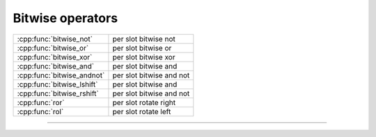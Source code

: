 .. Copyright (c) 2016, Johan Mabille, Sylvain Corlay

   Distributed under the terms of the BSD 3-Clause License.

   The full license is in the file LICENSE, distributed with this software.

.. raw:: html

   <style>
   .rst-content table.docutils {
       width: 100%;
       table-layout: fixed;
   }

   table.docutils .line-block {
       margin-left: 0;
       margin-bottom: 0;
   }

   table.docutils code.literal {
       color: initial;
   }

   code.docutils {
       background: initial;
   }
   </style>

Bitwise operators
=================

+---------------------------------------+----------------------------------------------------+
| :cpp:func:`bitwise_not`               | per slot bitwise not                               |
+---------------------------------------+----------------------------------------------------+
| :cpp:func:`bitwise_or`                | per slot bitwise or                                |
+---------------------------------------+----------------------------------------------------+
| :cpp:func:`bitwise_xor`               | per slot bitwise xor                               |
+---------------------------------------+----------------------------------------------------+
| :cpp:func:`bitwise_and`               | per slot bitwise and                               |
+---------------------------------------+----------------------------------------------------+
| :cpp:func:`bitwise_andnot`            | per slot bitwise and not                           |
+---------------------------------------+----------------------------------------------------+
| :cpp:func:`bitwise_lshift`            | per slot bitwise and                               |
+---------------------------------------+----------------------------------------------------+
| :cpp:func:`bitwise_rshift`            | per slot bitwise and not                           |
+---------------------------------------+----------------------------------------------------+
| :cpp:func:`ror`                       | per slot rotate right                              |
+---------------------------------------+----------------------------------------------------+
| :cpp:func:`rol`                       | per slot rotate left                               |
+---------------------------------------+----------------------------------------------------+

----

.. doxygengroup:: batch_bitwise
   :project: xsimd
   :content-only:


